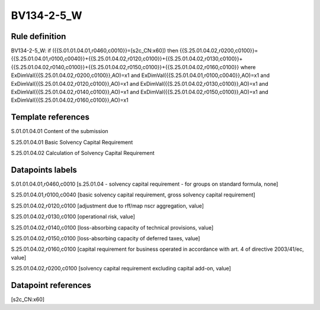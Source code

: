 ===========
BV134-2-5_W
===========

Rule definition
---------------

BV134-2-5_W: if ({{S.01.01.04.01,r0460,c0010}}=[s2c_CN:x60]) then {{S.25.01.04.02,r0200,c0100}}={{S.25.01.04.01,r0100,c0040}}+{{S.25.01.04.02,r0120,c0100}}+{{S.25.01.04.02,r0130,c0100}}+{{S.25.01.04.02,r0140,c0100}}+{{S.25.01.04.02,r0150,c0100}}+{{S.25.01.04.02,r0160,c0100}} where ExDimVal({{S.25.01.04.02,r0200,c0100}},AO)=x1 and ExDimVal({{S.25.01.04.01,r0100,c0040}},AO)=x1 and ExDimVal({{S.25.01.04.02,r0120,c0100}},AO)=x1 and ExDimVal({{S.25.01.04.02,r0130,c0100}},AO)=x1 and ExDimVal({{S.25.01.04.02,r0140,c0100}},AO)=x1 and ExDimVal({{S.25.01.04.02,r0150,c0100}},AO)=x1 and ExDimVal({{S.25.01.04.02,r0160,c0100}},AO)=x1


Template references
-------------------

S.01.01.04.01 Content of the submission

S.25.01.04.01 Basic Solvency Capital Requirement

S.25.01.04.02 Calculation of Solvency Capital Requirement


Datapoints labels
-----------------

S.01.01.04.01,r0460,c0010 [s.25.01.04 - solvency capital requirement - for groups on standard formula, none]

S.25.01.04.01,r0100,c0040 [basic solvency capital requirement, gross solvency capital requirement]

S.25.01.04.02,r0120,c0100 [adjustment due to rff/map nscr aggregation, value]

S.25.01.04.02,r0130,c0100 [operational risk, value]

S.25.01.04.02,r0140,c0100 [loss-absorbing capacity of technical provisions, value]

S.25.01.04.02,r0150,c0100 [loss-absorbing capacity of deferred taxes, value]

S.25.01.04.02,r0160,c0100 [capital requirement for business operated in accordance with art. 4 of directive 2003/41/ec, value]

S.25.01.04.02,r0200,c0100 [solvency capital requirement excluding capital add-on, value]



Datapoint references
--------------------

[s2c_CN:x60]